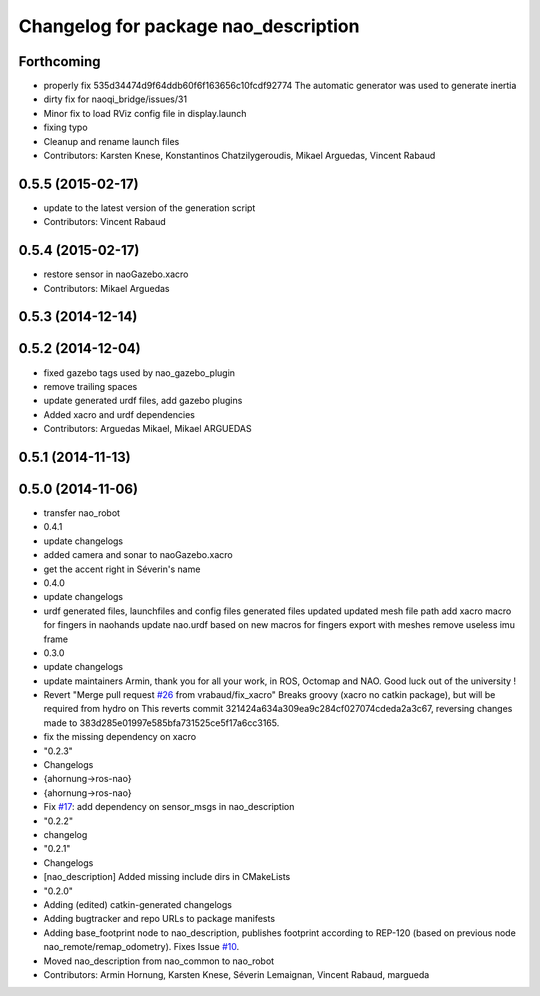 ^^^^^^^^^^^^^^^^^^^^^^^^^^^^^^^^^^^^^
Changelog for package nao_description
^^^^^^^^^^^^^^^^^^^^^^^^^^^^^^^^^^^^^

Forthcoming
-----------
* properly fix 535d34474d9f64ddb60f6f163656c10fcdf92774
  The automatic generator was used to generate inertia
* dirty fix for naoqi_bridge/issues/31
* Minor fix to load RViz config file in display.launch
* fixing typo
* Cleanup and rename launch files
* Contributors: Karsten Knese, Konstantinos Chatzilygeroudis, Mikael Arguedas, Vincent Rabaud

0.5.5 (2015-02-17)
------------------
* update to the latest version of the generation script
* Contributors: Vincent Rabaud

0.5.4 (2015-02-17)
------------------
* restore sensor in naoGazebo.xacro
* Contributors: Mikael Arguedas

0.5.3 (2014-12-14)
------------------

0.5.2 (2014-12-04)
------------------
* fixed gazebo tags used by nao_gazebo_plugin
* remove trailing spaces
* update generated urdf files, add gazebo plugins
* Added xacro and urdf dependencies
* Contributors: Arguedas Mikael, Mikael ARGUEDAS

0.5.1 (2014-11-13)
------------------

0.5.0 (2014-11-06)
------------------
* transfer nao_robot
* 0.4.1
* update changelogs
* added camera and sonar to naoGazebo.xacro
* get the accent right in Séverin's name
* 0.4.0
* update changelogs
* urdf generated files, launchfiles and config files
  generated files updated
  updated mesh file path
  add xacro macro for fingers in naohands
  update nao.urdf based on new macros for fingers
  export with meshes
  remove useless imu frame
* 0.3.0
* update changelogs
* update maintainers
  Armin, thank you for all your work, in ROS, Octomap and NAO.
  Good luck out of the university !
* Revert "Merge pull request `#26 <https://github.com/ros-naoqi/nao_robot/issues/26>`_ from vrabaud/fix_xacro"
  Breaks groovy (xacro no catkin package), but will be required from hydro on
  This reverts commit 321424a634a309ea9c284cf027074cdeda2a3c67, reversing
  changes made to 383d285e01997e585bfa731525ce5f17a6cc3165.
* fix the missing dependency on xacro
* "0.2.3"
* Changelogs
* {ahornung->ros-nao}
* {ahornung->ros-nao}
* Fix `#17 <https://github.com/ros-naoqi/nao_robot/issues/17>`_: add dependency on sensor_msgs in nao_description
* "0.2.2"
* changelog
* "0.2.1"
* Changelogs
* [nao_description] Added missing include dirs in CMakeLists
* "0.2.0"
* Adding (edited) catkin-generated changelogs
* Adding bugtracker and repo URLs to package manifests
* Adding base_footprint node to nao_description, publishes footprint according
  to REP-120 (based on previous node nao_remote/remap_odometry). Fixes Issue `#10 <https://github.com/ros-naoqi/nao_robot/issues/10>`_.
* Moved nao_description from nao_common to nao_robot
* Contributors: Armin Hornung, Karsten Knese, Séverin Lemaignan, Vincent Rabaud, margueda
